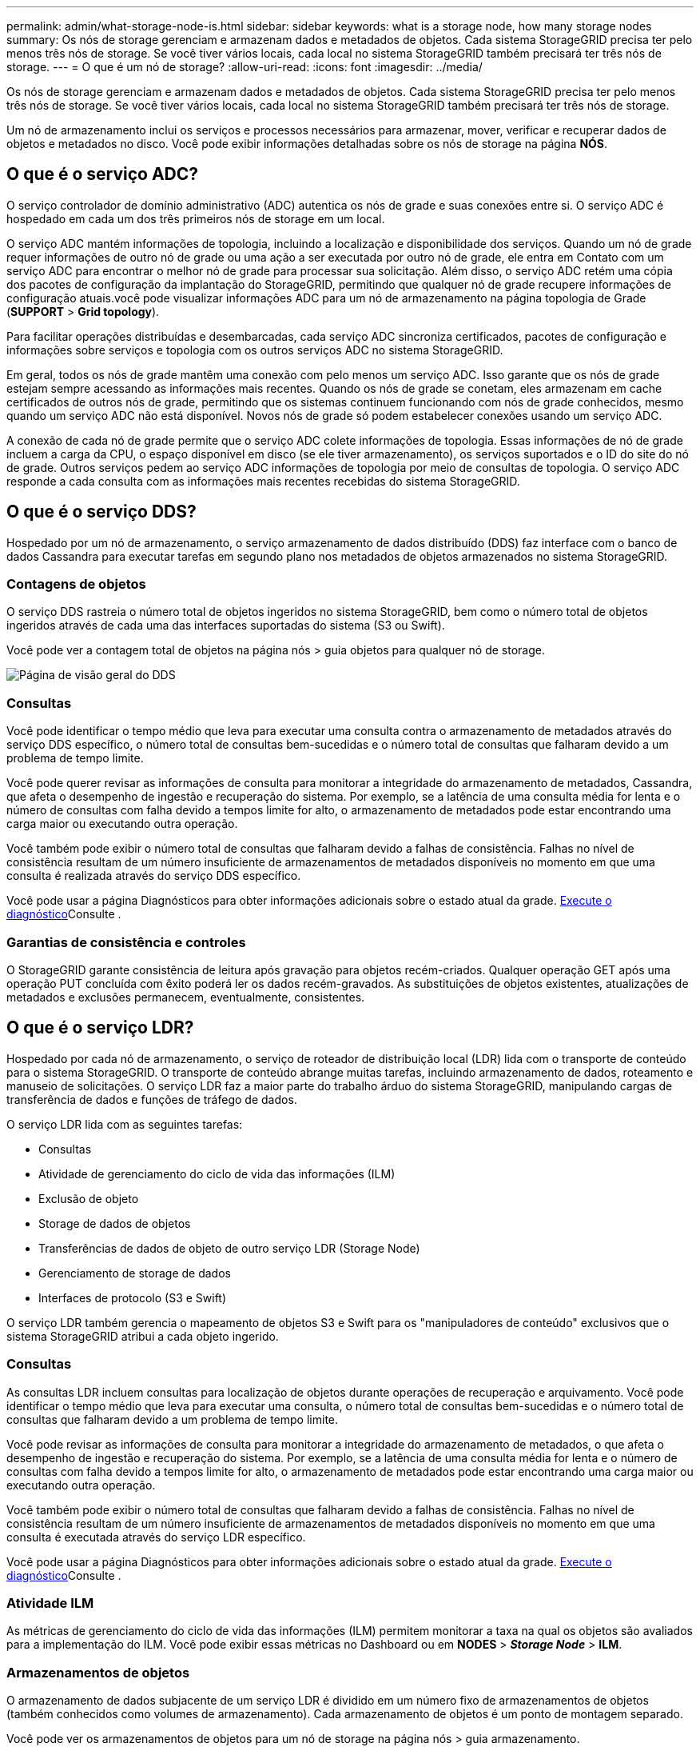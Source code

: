 ---
permalink: admin/what-storage-node-is.html 
sidebar: sidebar 
keywords: what is a storage node, how many storage nodes 
summary: Os nós de storage gerenciam e armazenam dados e metadados de objetos. Cada sistema StorageGRID precisa ter pelo menos três nós de storage. Se você tiver vários locais, cada local no sistema StorageGRID também precisará ter três nós de storage. 
---
= O que é um nó de storage?
:allow-uri-read: 
:icons: font
:imagesdir: ../media/


[role="lead"]
Os nós de storage gerenciam e armazenam dados e metadados de objetos. Cada sistema StorageGRID precisa ter pelo menos três nós de storage. Se você tiver vários locais, cada local no sistema StorageGRID também precisará ter três nós de storage.

Um nó de armazenamento inclui os serviços e processos necessários para armazenar, mover, verificar e recuperar dados de objetos e metadados no disco. Você pode exibir informações detalhadas sobre os nós de storage na página *NÓS*.



== O que é o serviço ADC?

O serviço controlador de domínio administrativo (ADC) autentica os nós de grade e suas conexões entre si. O serviço ADC é hospedado em cada um dos três primeiros nós de storage em um local.

O serviço ADC mantém informações de topologia, incluindo a localização e disponibilidade dos serviços. Quando um nó de grade requer informações de outro nó de grade ou uma ação a ser executada por outro nó de grade, ele entra em Contato com um serviço ADC para encontrar o melhor nó de grade para processar sua solicitação. Além disso, o serviço ADC retém uma cópia dos pacotes de configuração da implantação do StorageGRID, permitindo que qualquer nó de grade recupere informações de configuração atuais.você pode visualizar informações ADC para um nó de armazenamento na página topologia de Grade (*SUPPORT* > *Grid topology*).

Para facilitar operações distribuídas e desembarcadas, cada serviço ADC sincroniza certificados, pacotes de configuração e informações sobre serviços e topologia com os outros serviços ADC no sistema StorageGRID.

Em geral, todos os nós de grade mantêm uma conexão com pelo menos um serviço ADC. Isso garante que os nós de grade estejam sempre acessando as informações mais recentes. Quando os nós de grade se conetam, eles armazenam em cache certificados de outros nós de grade, permitindo que os sistemas continuem funcionando com nós de grade conhecidos, mesmo quando um serviço ADC não está disponível. Novos nós de grade só podem estabelecer conexões usando um serviço ADC.

A conexão de cada nó de grade permite que o serviço ADC colete informações de topologia. Essas informações de nó de grade incluem a carga da CPU, o espaço disponível em disco (se ele tiver armazenamento), os serviços suportados e o ID do site do nó de grade. Outros serviços pedem ao serviço ADC informações de topologia por meio de consultas de topologia. O serviço ADC responde a cada consulta com as informações mais recentes recebidas do sistema StorageGRID.



== O que é o serviço DDS?

Hospedado por um nó de armazenamento, o serviço armazenamento de dados distribuído (DDS) faz interface com o banco de dados Cassandra para executar tarefas em segundo plano nos metadados de objetos armazenados no sistema StorageGRID.



=== Contagens de objetos

O serviço DDS rastreia o número total de objetos ingeridos no sistema StorageGRID, bem como o número total de objetos ingeridos através de cada uma das interfaces suportadas do sistema (S3 ou Swift).

Você pode ver a contagem total de objetos na página nós > guia objetos para qualquer nó de storage.

image::../media/dds_object_counts_queries.png[Página de visão geral do DDS]



=== Consultas

Você pode identificar o tempo médio que leva para executar uma consulta contra o armazenamento de metadados através do serviço DDS específico, o número total de consultas bem-sucedidas e o número total de consultas que falharam devido a um problema de tempo limite.

Você pode querer revisar as informações de consulta para monitorar a integridade do armazenamento de metadados, Cassandra, que afeta o desempenho de ingestão e recuperação do sistema. Por exemplo, se a latência de uma consulta média for lenta e o número de consultas com falha devido a tempos limite for alto, o armazenamento de metadados pode estar encontrando uma carga maior ou executando outra operação.

Você também pode exibir o número total de consultas que falharam devido a falhas de consistência. Falhas no nível de consistência resultam de um número insuficiente de armazenamentos de metadados disponíveis no momento em que uma consulta é realizada através do serviço DDS específico.

Você pode usar a página Diagnósticos para obter informações adicionais sobre o estado atual da grade. xref:../monitor/running-diagnostics.adoc[Execute o diagnóstico]Consulte .



=== Garantias de consistência e controles

O StorageGRID garante consistência de leitura após gravação para objetos recém-criados. Qualquer operação GET após uma operação PUT concluída com êxito poderá ler os dados recém-gravados. As substituições de objetos existentes, atualizações de metadados e exclusões permanecem, eventualmente, consistentes.



== O que é o serviço LDR?

Hospedado por cada nó de armazenamento, o serviço de roteador de distribuição local (LDR) lida com o transporte de conteúdo para o sistema StorageGRID. O transporte de conteúdo abrange muitas tarefas, incluindo armazenamento de dados, roteamento e manuseio de solicitações. O serviço LDR faz a maior parte do trabalho árduo do sistema StorageGRID, manipulando cargas de transferência de dados e funções de tráfego de dados.

O serviço LDR lida com as seguintes tarefas:

* Consultas
* Atividade de gerenciamento do ciclo de vida das informações (ILM)
* Exclusão de objeto
* Storage de dados de objetos
* Transferências de dados de objeto de outro serviço LDR (Storage Node)
* Gerenciamento de storage de dados
* Interfaces de protocolo (S3 e Swift)


O serviço LDR também gerencia o mapeamento de objetos S3 e Swift para os "manipuladores de conteúdo" exclusivos que o sistema StorageGRID atribui a cada objeto ingerido.



=== Consultas

As consultas LDR incluem consultas para localização de objetos durante operações de recuperação e arquivamento. Você pode identificar o tempo médio que leva para executar uma consulta, o número total de consultas bem-sucedidas e o número total de consultas que falharam devido a um problema de tempo limite.

Você pode revisar as informações de consulta para monitorar a integridade do armazenamento de metadados, o que afeta o desempenho de ingestão e recuperação do sistema. Por exemplo, se a latência de uma consulta média for lenta e o número de consultas com falha devido a tempos limite for alto, o armazenamento de metadados pode estar encontrando uma carga maior ou executando outra operação.

Você também pode exibir o número total de consultas que falharam devido a falhas de consistência. Falhas no nível de consistência resultam de um número insuficiente de armazenamentos de metadados disponíveis no momento em que uma consulta é executada através do serviço LDR específico.

Você pode usar a página Diagnósticos para obter informações adicionais sobre o estado atual da grade. xref:../monitor/running-diagnostics.adoc[Execute o diagnóstico]Consulte .



=== Atividade ILM

As métricas de gerenciamento do ciclo de vida das informações (ILM) permitem monitorar a taxa na qual os objetos são avaliados para a implementação do ILM. Você pode exibir essas métricas no Dashboard ou em *NODES* > *_Storage Node_* > *ILM*.



=== Armazenamentos de objetos

O armazenamento de dados subjacente de um serviço LDR é dividido em um número fixo de armazenamentos de objetos (também conhecidos como volumes de armazenamento). Cada armazenamento de objetos é um ponto de montagem separado.

Você pode ver os armazenamentos de objetos para um nó de storage na página nós > guia armazenamento.

image::../media/object_stores.png[Armazenamentos de objetos]

Os armazenamentos de objetos em um nó de armazenamento são identificados por um número hexadecimal de 0000 a 002F, que é conhecido como ID de volume. O espaço é reservado no primeiro armazenamento de objetos (volume 0) para metadados de objetos em um banco de dados Cassandra; qualquer espaço restante nesse volume é usado para dados de objeto. Todos os outros armazenamentos de objetos são usados exclusivamente para dados de objetos, o que inclui cópias replicadas e fragmentos codificados por apagamento.

Para garantir até mesmo o uso de espaço para cópias replicadas, os dados de objeto de um determinado objeto são armazenados em um armazenamento de objetos com base no espaço de storage disponível. Quando um ou mais objetos armazenam preenchimento até a capacidade, os armazenamentos de objetos restantes continuam armazenando objetos até que não haja mais espaço no nó de armazenamento.



=== Proteção de metadados

Metadados de objeto são informações relacionadas ou uma descrição de um objeto; por exemplo, tempo de modificação de objeto ou local de armazenamento. O StorageGRID armazena metadados de objetos em um banco de dados Cassandra, que faz interface com o serviço LDR.

Para garantir redundância e, portanto, proteção contra perda, três cópias dos metadados de objetos são mantidas em cada local. As cópias são distribuídas uniformemente por todos os nós de storage em cada local. Esta replicação não é configurável e executada automaticamente.

xref:managing-object-metadata-storage.adoc[Gerenciar o storage de metadados de objetos]
